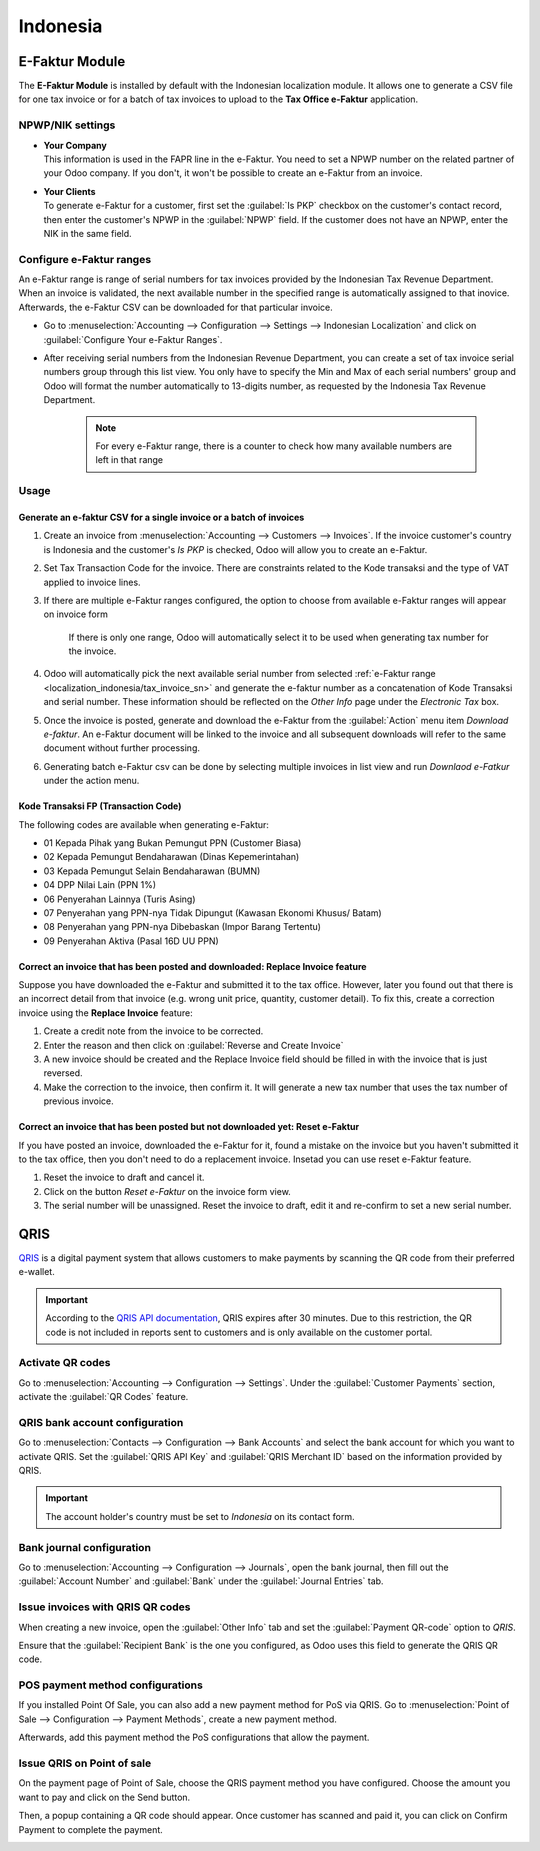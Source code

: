 =========
Indonesia
=========

.. _localization_indonesia/e-faktur:

E-Faktur Module
===============

The **E-Faktur Module** is installed by default with the Indonesian localization module. It allows
one to generate a CSV file for one tax invoice or for a batch of tax invoices to upload to the
**Tax Office e-Faktur** application.

.. _localization_indonesia/npwp_nik:

NPWP/NIK settings
-----------------

- | **Your Company**
  | This information is used in the FAPR line in the e-Faktur. You need to set a NPWP
    number on the related partner of your Odoo company. If you don't, it won't be possible to create
    an e-Faktur from an invoice.
- | **Your Clients**
  | To generate e-Faktur for a customer, first set the :guilabel:`Is PKP` checkbox on the customer's
    contact record, then enter the customer's NPWP in the :guilabel:`NPWP` field. If the customer
    does not have an NPWP, enter the NIK in the same field.

.. _localization_indonesia/tax_invoice_sn:

Configure e-Faktur ranges
-------------------------
An e-Faktur range is range of serial numbers for tax invoices provided by the Indonesian Tax
Revenue Department. When an invoice is validated, the next available number in the specified range
is automatically assigned to that inovice. Afterwards, the e-Faktur CSV can be downloaded for that
particular invoice.

- Go to :menuselection:`Accounting --> Configuration --> Settings --> Indonesian Localization` and
  click on :guilabel:`Configure Your e-Faktur Ranges`.
- After receiving serial numbers from the Indonesian Revenue Department, you can create a set
  of tax invoice serial numbers group through this list view. You only have to specify the Min and
  Max of each serial numbers' group and Odoo will format the number automatically to 13-digits
  number, as requested by the Indonesia Tax Revenue Department.

   .. image:: indonesia/indonesia-sn-count.png
      :align: center

   .. note::
      For every e-Faktur range, there is a counter to check how many available numbers are left in
      that range

.. _localization_indonesia/e-faktur_usage:

Usage
-----

.. _localization_indonesia/csv:

Generate an e-faktur CSV for a single invoice or a batch of invoices
~~~~~~~~~~~~~~~~~~~~~~~~~~~~~~~~~~~~~~~~~~~~~~~~~~~~~~~~~~~~~~~~~~~~

#. Create an invoice from :menuselection:`Accounting --> Customers --> Invoices`. If the invoice
   customer's country is Indonesia and the customer's *Is PKP* is checked, Odoo will allow you to
   create an e-Faktur.
#. Set Tax Transaction Code for the invoice. There are constraints related to the Kode transaksi and
   the type of VAT applied to invoice lines.

   .. image:: indonesia/indonesia-kode-transaksi.png
      :align: center

#. If there are multiple e-Faktur ranges configured, the option to choose from available e-Faktur
   ranges will appear on invoice form

    .. image:: indonesia/indonesia-invoice-choose-range.png
       :align: center
       :alt: Choose from multiple e-faktur range

    If there is only one range, Odoo will automatically select it to be used when generating tax
    number for the invoice.

#. Odoo will automatically pick the next available serial number from selected
   :ref:`e-Faktur range <localization_indonesia/tax_invoice_sn>` and generate the e-faktur
   number as a concatenation of Kode Transaksi and serial number. These information should be
   reflected on the *Other Info* page under the *Electronic Tax* box.

   .. image:: indonesia/indonesia-e-faktur-sn.png
      :align: center

#. Once the invoice is posted, generate and download the e-Faktur from the :guilabel:`Action` menu
   item *Download e-faktur*. An e-Faktur document will be linked to the invoice and all subsequent
   downloads will refer to the same document without further processing.

   .. image:: indonesia/indonesia-csv-created.png
      :align: center

#. Generating batch e-Faktur csv can be done by selecting multiple invoices in list view and run
   *Downlaod e-Fatkur* under the action menu.

.. _localization_indonesia/kode_transaksi_fp:

Kode Transaksi FP (Transaction Code)
~~~~~~~~~~~~~~~~~~~~~~~~~~~~~~~~~~~~

The following codes are available when generating e-Faktur:

* 01 Kepada Pihak yang Bukan Pemungut PPN (Customer Biasa)
* 02 Kepada Pemungut Bendaharawan (Dinas Kepemerintahan)
* 03 Kepada Pemungut Selain Bendaharawan (BUMN)
* 04 DPP Nilai Lain (PPN 1%)
* 06 Penyerahan Lainnya (Turis Asing)
* 07 Penyerahan yang PPN-nya Tidak Dipungut (Kawasan Ekonomi Khusus/ Batam)
* 08 Penyerahan yang PPN-nya Dibebaskan (Impor Barang Tertentu)
* 09 Penyerahan Aktiva (Pasal 16D UU PPN)

.. _localization_indonesia/replace_invoice:

Correct an invoice that has been posted and downloaded: Replace Invoice feature
~~~~~~~~~~~~~~~~~~~~~~~~~~~~~~~~~~~~~~~~~~~~~~~~~~~~~~~~~~~~~~~~~~~~~~~~~~~~~~~

Suppose you have downloaded the e-Faktur and submitted it to the tax office. However, later you
found out that there is an incorrect detail from that invoice (e.g. wrong unit price, quantity,
customer detail). To fix this, create a correction invoice using the **Replace Invoice** feature:

#. Create a credit note from the invoice to be corrected.
#. Enter the reason and then click on :guilabel:`Reverse and Create Invoice`
#. A new invoice should be created and the Replace Invoice field should be filled in with the
   invoice that is just reversed.
#. Make the correction to the invoice, then confirm it. It will generate a new tax number
   that uses the tax number of previous invoice.

.. image:: indonesia/indonesia-replace-invoice.png
   :align: center

.. _localization_indonesia/reset_e-faktur:

Correct an invoice that has been posted but not downloaded yet: Reset e-Faktur
~~~~~~~~~~~~~~~~~~~~~~~~~~~~~~~~~~~~~~~~~~~~~~~~~~~~~~~~~~~~~~~~~~~~~~~~~~~~~~

If you have posted an invoice, downloaded the e-Faktur for it, found a mistake on the invoice but
you haven't submitted it to the tax office, then you don't need to do a replacement invoice. Insetad
you can use reset e-Faktur feature.

#. Reset the invoice to draft and cancel it.
#. Click on the button *Reset e-Faktur* on the invoice form view.
#. The serial number will be unassigned. Reset the invoice to draft, edit it and re-confirm to set
   a new serial number.

.. _localization_indonesia/qris-qr:

QRIS
====

`QRIS <https://qris.online/homepage/>`_ is a digital payment system that allows customers to make
payments by scanning the QR code from their preferred e-wallet.

.. important::
    According to the `QRIS API documentation <https://qris.online/api-doc/create-invoice.php>`_,
    QRIS expires after 30 minutes. Due to this restriction, the QR code is not included in reports
    sent to customers and is only available on the customer portal.

Activate QR codes
-----------------

Go to :menuselection:`Accounting --> Configuration --> Settings`. Under the :guilabel:`Customer
Payments` section, activate the :guilabel:`QR Codes` feature.

QRIS bank account configuration
-------------------------------

Go to :menuselection:`Contacts --> Configuration --> Bank Accounts` and select the bank account for
which you want to activate QRIS. Set the :guilabel:`QRIS API Key` and :guilabel:`QRIS Merchant ID`
based on the information provided by QRIS.

.. important::
   The account holder's country must be set to `Indonesia` on its contact form.

.. image:: indonesia/qris-setup.png
   :alt: QRIS bank account configuration

.. seealso::
   :doc:`../accounting/bank`

Bank journal configuration
--------------------------

Go to :menuselection:`Accounting --> Configuration --> Journals`, open the bank journal, then fill
out the :guilabel:`Account Number` and :guilabel:`Bank` under the :guilabel:`Journal Entries` tab.

.. image:: indonesia/journal-bank-config.png
    :alt: Bank journal configuration

Issue invoices with QRIS QR codes
---------------------------------

When creating a new invoice, open the :guilabel:`Other Info` tab and set the :guilabel:`Payment
QR-code` option to `QRIS`.

.. image:: indonesia/invoice-qris.png
   :alt: Select QRIS QR-code option

Ensure that the :guilabel:`Recipient Bank` is the one you configured, as Odoo uses this field to
generate the QRIS QR code.

POS payment method configurations
---------------------------------

If you installed Point Of Sale, you can also add a new payment method for PoS via QRIS.
Go to :menuselection:`Point of Sale --> Configuration --> Payment Methods`, create a new payment
method.

.. image:: indonesia/indonesia-qris-payment-method.png
    :alt: QRIS Payment Method configuration

Afterwards, add this payment method the PoS configurations that allow the payment.

.. image:: indonesia/indonesia-qris-pos-config.png
    :alt: PoS store configuration

Issue QRIS on Point of sale
---------------------------

On the payment page of Point of Sale, choose the QRIS payment method you have configured. Choose
the amount you want to pay and click on the Send button.

Then, a popup containing a QR code should appear. Once customer has scanned and paid it, you can
click on Confirm Payment to complete the payment.

.. image:: indonesia/indonesia-qr-qris-result.png
    :alt: QRIS QR result
